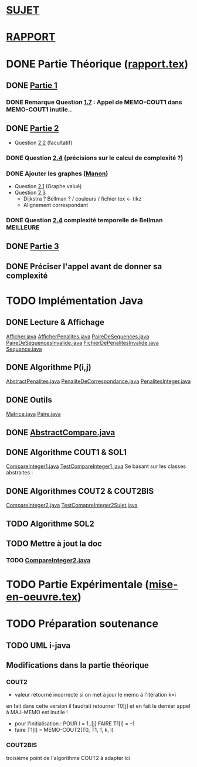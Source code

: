 * [[file:sujet.pdf][SUJET]]
* [[file:rapport.pdf][RAPPORT]]
* DONE Partie Théorique ([[file:rapport.tex][rapport.tex]])
** DONE [[file:partie-1.tex][Partie 1]]
*** DONE Remarque Question [[file:partie-1.tex::\paragraph{Question%201.7}][1.7]] : Appel de MEMO-COUT1 dans MEMO-COUT1 inutile..
** DONE [[file:partie-2.tex][Partie 2]]
+ Question [[file:partie-2.tex::\paragraph{Question%202.2}][2.2]] (facultatif)
*** DONE Question [[file:partie-2.tex::\paragraph{Question%202.4}][2.4]] (précisions sur le calcul de complexité ?)
*** DONE Ajouter les graphes ([[mailto:valette-manon@numericable.fr][Manon]])
- Question [[file:partie-2.tex::\paragraph{Question%202.1}][2.1]] (Graphe valué)
- Question [[file:partie-2.tex::\paragraph{Question%202.3}][2.3]]
  * Dijkstra ? Bellman ? / couleurs / fichier tex <- tikz
  * Alignement correspondant
*** DONE Question [[file:partie-2.tex::\paragraph{Question%202.4}][2.4]] complexité temporelle de Bellman MEILLEURE
SCHEDULED: <2016-11-21 Lun 20:10>
** DONE [[file:partie-3.tex][Partie 3]]
** DONE Préciser l'appel avant de donner sa complexité
SCHEDULED: <2016-11-19 Sam 10:10>
* TODO Implémentation Java
SCHEDULED: <2016-11-19 Sam 10:30>
** DONE Lecture & Affichage
[[file:i-java/src/Afficher.java][Afficher.java]]
[[file:i-java/src/AfficherPenalites.java][AfficherPenalites.java]]
[[file:i-java/src/PaireDeSequences.java][PaireDeSequences.java]]
[[file:i-java/src/PaireDeSequencesInvalide.java][PaireDeSequencesInvalide.java]]
[[file:i-java/src/FichierDePenalitesInvalide.java][FichierDePenalitesInvalide.java]]
[[file:i-java/src/Sequence.java][Sequence.java]]
** DONE Algorithme P(i,j)
[[file:i-java/src/AbstractPenalites.java][AbstractPenalites.java]]
[[file:i-java/src/PenaliteDeCorrespondance.java][PenaliteDeCorrespondance.java]]
[[file:i-java/src/PenalitesInteger.java][PenalitesInteger.java]]
** DONE Outils
[[file:i-java/src/Matrice.java][Matrice.java]]
[[file:i-java/src/Paire.java][Paire.java]]
** DONE [[file:i-java/src/AbstractCompare.java][AbstractCompare.java]]
** DONE Algorithme COUT1 & SOL1
[[file:i-java/src/CompareInteger1.java][CompareInteger1.java]]
[[file:i-java/src/TestCompareInteger1.java][TestCompareInteger1.java]]
Se basant sur les classes abstraites :
** DONE Algorithmes COUT2 & COUT2BIS
SCHEDULED: <2016-11-24 Jeu>
[[file:i-java/src/CompareInteger2.java][CompareInteger2.java]]
[[file:i-java/src/TestComapreInteger2Sujet.java][TestComapreInteger2Sujet.java]]
** TODO Algorithme SOL2
SCHEDULED: <2016-11-26 Sat 19:00>
** TODO Mettre à jout la doc
*** TODO [[file:i-java/src/CompareInteger2.java][CompareInteger2.java]]
* TODO Partie Expérimentale ([[file:mise-en-oeuvre.tex][mise-en-oeuvre.tex]])
* TODO Préparation soutenance
DEADLINE: <2016-11-28 Lun>
** TODO UML i-java
** Modifications dans la partie théorique
*** COUT2 
- valeur retourné incorrecte si on met à jour le memo à l'itération k=i
en fait dans cette version il faudrait retourner T0[j] et en fait le
dernier appel à MAJ-MEMO est inutile !
- pour l'initialisation : POUR l = 1..[j] FAIRE T1[l] = -1
- faire T1[l] = MEMO-COUT2(T0, T1, 1, k, l)
*** COUT2BIS
troisième point de l'algorithme COUT2 à adapter ici
